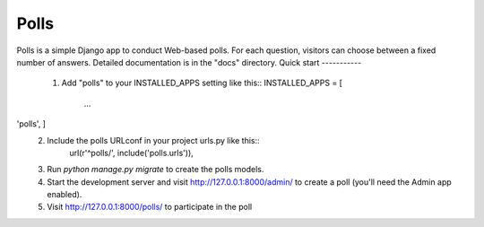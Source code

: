 =====
Polls
=====
Polls is a simple Django app to conduct Web-based polls. For each
question, visitors can choose between a fixed number of answers.
Detailed documentation is in the "docs" directory.
Quick start
-----------
   1. Add "polls" to your INSTALLED_APPS setting like this::
      INSTALLED_APPS = [
          ...
'polls', ]
  2. Include the polls URLconf in your project urls.py like this::
      url(r'^polls/', include('polls.urls')),
  3. Run `python manage.py migrate` to create the polls models.
  4. Start the development server and visit http://127.0.0.1:8000/admin/
     to create a poll (you'll need the Admin app enabled).
  5. Visit http://127.0.0.1:8000/polls/ to participate in the poll
